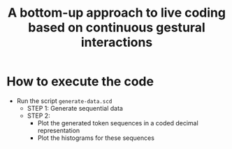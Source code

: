 #+TITLE: A bottom-up approach to live coding based on continuous gestural interactions

* How to execute the code

- Run the script =generate-data.scd=
  + STEP 1: Generate sequential data
  + STEP 2:
    * Plot the generated token sequences in a coded decimal representation
    * Plot the histograms for these sequences
